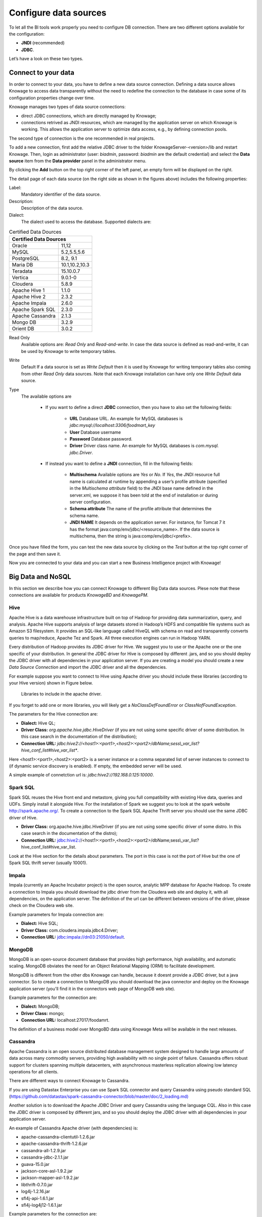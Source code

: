 Configure data sources
=========================

To let all the BI tools work properly you need to configure DB connection. There are two different options available for the configuration:

- **JNDI** (recommended)
- **JDBC**.
Let’s have a look on these two types.

Connect to your data
--------------------

In order to connect to your data, you have to define a new data source connection. Defining a data source allows Knowage to access data transparently without the need to redefine the connection to the database in case some of its configuration properties change over time. 

Knowage manages two types of data source connections:

- direct JDBC connections, which are directly managed by Knowage;
- connections retrived as JNDI resources, which are managed by the application server on which Knowage is working. This allows the application server to optimize data access, e.g., by defining connection pools.

The second type of connection is the one recommended in real projects.

To add a new connection, first add the relative JDBC driver to the folder KnowageServer-<version>/lib and restart Knowage. Then, login as administrator (user: *biadmin*, password: *biadmin* are the default credential) and select the **Data source** item from the **Data provider** panel in the administrator menu.
      
By clicking the **Add** button on the top right corner of the left panel, an empty form will be displayed on the right.

The detail page of each data source (on the right side as shown in the figures above) includes the following properties:

.. figure:: media/image25.png 
    :widths: 49%
    
    Add a new data source
    
.. figure:: media/image26.png
    :widths: 49%
    
    Data source details.

Label: 
  Mandatory identifier of the data source.
Description: 
  Description of the data source.
Dialect: 
  The dialect used to access the database. Supported dialects are: 
      
.. _certdatasources:
.. table:: Certified Data Dources
   :widths: auto
   
   +-----------------------+-----------------+
   |    Certified Data Dources               |
   +=======================+=================+
   | Oracle                |  11,12          |
   +-----------------------+-----------------+
   | MySQL                 | 5.2,5.5,5.6     |
   +-----------------------+-----------------+
   | PostgreSQL            | 8.2, 9.1        |
   +-----------------------+-----------------+
   | Maria DB              | 10.1,10.2,10.3  |
   +-----------------------+-----------------+
   | Teradata              | 15.10.0.7       |
   +-----------------------+-----------------+
   | Vertica               | 9.0.1-0         |
   +-----------------------+-----------------+
   | Cloudera              | 5.8.9           | 
   +-----------------------+-----------------+
   | Apache Hive 1         | 1.1.0           |    
   +-----------------------+-----------------+
   | Apache Hive 2         | 2.3.2           | 
   +-----------------------+-----------------+     
   | Apache Impala         | 2.6.0           |
   +-----------------------+-----------------+
   | Apache Spark SQL      | 2.3.0           |
   +-----------------------+-----------------+
   | Apache Cassandra      | 2.1.3           |
   +-----------------------+-----------------+
   | Mongo DB              | 3.2.9           |  
   +-----------------------+-----------------+
   | Orient DB             | 3.0.2           |
   +-----------------------+-----------------+
   
   
Read Only
   Available options are: *Read Only* and *Read-and-write*. In case the data source is defined as read-and-write, it can be used by Knowage to write temporary tables.
Write
   Default If a data source is set as *Write Default* then it is used by Knowage for writing temporary tables also coming from other *Read Only* data sources. Note that each Knowage installation can have only one *Write Default* data source.
Type
   The available options are 
   
      + If you want to define a direct **JDBC** connection, then you have to also set the following fields:
      
         - **URL** Database URL. An example for MySQL databases is *jdbc:mysql://localhost:3306/foodmart_key*
         - **User** Database username
         - **Password** Database password.
         - **Driver** Driver class name. An example for MySQL databases is *com.mysql. jdbc.Driver*.
      + If instead you want to define a **JNDI** connection, fill in the following fields:
      
         - **Multischema** Available options are *Yes* or *No*. If *Yes*, the JNDI resource full name is calculated at runtime by appending a user’s profile attribute (specified in the *Multischema attribute* field) to the JNDI base name defined in the server.xml, we suppose it has been told at the end of installation or during server configuration.
         - **Schema attribute** The name of the profile attribute that determines the schema name.
         - **JNDI NAME** It depends on the application server. For instance, for Tomcat 7 it has the format java:comp/env/jdbc/<resource_name>. If the data source is multischema, then the string is java:comp/env/jdbc/<prefix>.

Once you have filled the form, you can test the new data source by clicking on the *Test* button at the top right corner of the page and then save it.

Now you are connected to your data and you can start a new Business Intelligence project with Knowage!

Big Data and NoSQL
-------------------

In this section we describe how you can connect Knowage to different Big Data data sources. Plese note that these connections are available for products *KnowageBD* and *KnowagePM*.

Hive
~~~~~~

Apache Hive is a data warehouse infrastructure built on top of Hadoop for providing data summarization, query, and analysis. Apache Hive supports analysis of large datasets stored in Hadoop’s HDFS and compatible file systems such as Amazon S3 filesystem. It provides an   SQL-like language called HiveQL with schema on read and transparently converts queries to map/reduce, Apache Tez and Spark. All three execution engines can run in Hadoop YARN.

Every distribution of Hadoop provides its JDBC driver for Hive. We suggest you to use or the Apache one or the one specific of your distribution. In general the JDBC driver for Hive is composed by different .jars, and so you should deploy the JDBC driver with all dependencies in your application server. If you are creating a model you should create a new *Data Source Connection* and import the JDBC driver and all the dependencies.

For example suppose you want to connect to Hive using Apache driver you should include these libraries (according to your Hive version) shown in Figure below.

.. figure:: media/image27.png

   Libraries to include in the apache driver.

If you forget to add one or more libraries, you will likely get a *NoClassDefFoundError* or *ClassNofFoundException*.

The parameters for the Hive connection are:

-  **Dialect:** Hive QL;

-  **Driver Class:** *org.apache.hive.jdbc.HiveDriver* (if you are not using some specific driver of some distribution. In this case search in the documentation of the distribution);
-  **Connection URL:** *jdbc:\hive2:\//<host1>:<port1>,<host2>:<port2>/dbName;sess\\_var_list?hive_conf_list#hive_var_list**.

Here <host1>:<port1>,<host2>:<port2> is a server instance or a comma separated list of server instances to connect to (if dynamic service discovery is enabled). If empty, the embedded server will be used.

A simple example of connetction url is: *jdbc:\hive2://192.168.0.125:10000*.

Spark SQL
~~~~~~~~~~

Spark SQL reuses the Hive front end and metastore, giving you full compatibility with existing Hive data, queries and UDFs. Simply install it alongside Hive. For the installation of Spark we suggest you to look at the spark website `http://spark.apache.org/. <http://spark.apache.org/>`__ To create a connection to the Spark SQL Apache Thrift server you should use the same JDBC driver of Hive. 

-  **Driver Class:** org.apache.hive.jdbc.HiveDriver (if you are not using some specific driver of some distro. In this case search in the documentation of the distro);

-  **Connection URL:** jdbc:\hive2://<host1>:<port1>,<host2>:<port2>/dbName;sess\\_var_list?hive_conf_list#hive_var_list.

Look at the Hive section for the details about parameters. The port in this case is not the port of Hive but the one of Spark SQL thrift server (usually 10001).

Impala
~~~~~~

Impala (currently an Apache Incubator project) is the open source,   analytic MPP database for Apache Hadoop. To create a connection to Impala you should download the jdbc driver from the Cloudera web site and deploy it, with all dependencies, on the application server. The definition of the url can be different between versions of the driver, please check on the Cloudera web site.

Example parameters for Impala connection are:

-  **Dialect:** Hive SQL;
-  **Driver Class:** com.cloudera.impala.jdbc4.Driver;
-  **Connection URL:** jdbc:impala://dn03:21050/default.

MongoDB
~~~~~~~~

MongoDB is an open-source document database that provides high performance, high availability, and automatic scaling. MongoDB obviates the need for an Object Relational Mapping (ORM) to facilitate development.

MongoDB is different from the other dbs Knowage can handle, because it doesnt provide a JDBC driver, but a java connector. So to create a connection to MongoDB you should download the java connector and deploy on the Knowage application server (you'll find it in the connectors web page of MongoDB web site).

Example parameters for the connection are:

-  **Dialect:** MongoDB;
-  **Driver Class:** mongo;
-  **Connection URL:** localhost:27017/foodamrt.

The definition of a business model over MongoBD data using Knowage Meta will be available in the next releases.

Cassandra
~~~~~~~~~~

Apache Cassandra is an open source distributed database management system designed to handle large amounts of data across many commodity servers, providing high availability with no single point of failure. Cassandra offers robust support for clusters spanning multiple  datacenters, with asynchronous masterless replication allowing low latency operations for all clients.

There are different ways to connect Knowage to Cassandra. 

If you are using Datastax Enterprise you can use Spark SQL connector and query Cassandra using pseudo standard SQL (`https://github.com/datastax/spark-cassandra-connector/blob/master/doc/2_loading.md) <https://github.com/datastax/spark-cassandra-connector/blob/master/doc/2_loading.md>`__

Another solution is to download the Apache JDBC Driver and query Cassandra using the language CQL. Also in this case the JDBC driver is composed by different jars, and so you should deploy the JDBC driver with all dependencies in your application server.

An example of Cassandra Apache driver (with dependencies) is:

-  apache-cassandra-clientutil-1.2.6.jar
-  apache-cassandra-thrift-1.2.6.jar
-  cassandra-all-1.2.9.jar
-  cassandra-jdbc-2.1.1.jar
-  guava-15.0.jar
-  jackson-core-asl-1.9.2.jar
-  jackson-mapper-asl-1.9.2.jar
-  libthrift-0.7.0.jar
-  log4j-1.2.16.jar
-  sfl4j-api-1.6.1.jar
-  sfl4j-log4j12-1.6.1.jar

Example parameters for the connection are:

-  **Dialect:** Cassandra;
-  **Driver Class:** org.apache.cassandra.cql.jdbc.CassandraDriver;
-  **Connection URL:** jdbc:cassandra://193.109.207.65:9160/foodmart.

Unless you are using Spark SQL to read from Cassandra, the definition of a business model over Cassandra data using Knowage Meta will be available in the next releases.


